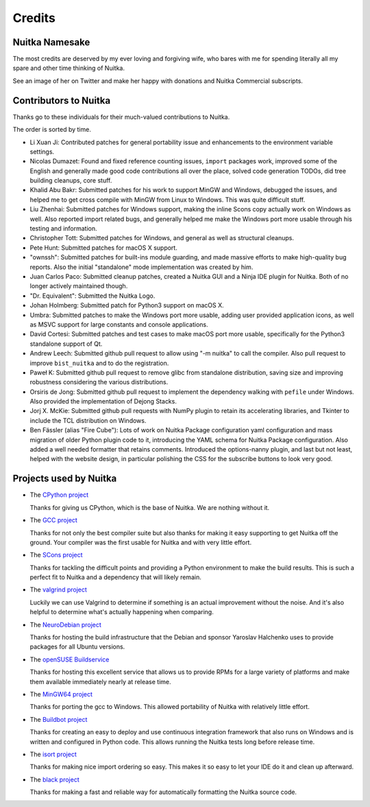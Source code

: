 .. meta::
   :description: Why is Nuitka named like this, and who do we thank for it.
   :keywords: python,scons,black,buildbot,isort,NeuroDebian,mingw64,valgrind

#########
 Credits
#########

*****************
 Nuitka Namesake
*****************

The most credits are deserved by my ever loving and forgiving wife, who
bares with me for spending literally all my spare and other time
thinking of Nuitka.

See an image of her on Twitter and make her happy with donations and
Nuitka Commercial subscripts.

.. raw:: html

   <blockquote class="twitter-tweet" data-conversation="none"><p lang="en" dir="ltr">Nuitka is short for Annuitka, which is the nickname of my wife Anna who is Russian... here a recent shot with my son David.<br><br>I one day made her the compiler as a gift. Much better name than &quot;Py2C&quot;, right? <a href="https://t.co/9A3nod8CZ7">pic.twitter.com/9A3nod8CZ7</a></p>&mdash; Kay Hayen (@KayHayen) <a href="https://twitter.com/KayHayen/status/1028940741047930880?ref_src=twsrc%5Etfw">August 13, 2018</a></blockquote> <script async src="https://platform.twitter.com/widgets.js" charset="utf-8"></script>

************************
 Contributors to Nuitka
************************

Thanks go to these individuals for their much-valued contributions to
Nuitka.

The order is sorted by time.

-  Li Xuan Ji: Contributed patches for general portability issue and
   enhancements to the environment variable settings.

-  Nicolas Dumazet: Found and fixed reference counting issues,
   ``import`` packages work, improved some of the English and generally
   made good code contributions all over the place, solved code
   generation TODOs, did tree building cleanups, core stuff.

-  Khalid Abu Bakr: Submitted patches for his work to support MinGW and
   Windows, debugged the issues, and helped me to get cross compile with
   MinGW from Linux to Windows. This was quite difficult stuff.

-  Liu Zhenhai: Submitted patches for Windows support, making the inline
   Scons copy actually work on Windows as well. Also reported import
   related bugs, and generally helped me make the Windows port more
   usable through his testing and information.

-  Christopher Tott: Submitted patches for Windows, and general as well
   as structural cleanups.

-  Pete Hunt: Submitted patches for macOS X support.

-  "ownssh": Submitted patches for built-ins module guarding, and made
   massive efforts to make high-quality bug reports. Also the initial
   "standalone" mode implementation was created by him.

-  Juan Carlos Paco: Submitted cleanup patches, created a Nuitka GUI and
   a Ninja IDE plugin for Nuitka. Both of no longer actively maintained
   though.

-  "Dr. Equivalent": Submitted the Nuitka Logo.

-  Johan Holmberg: Submitted patch for Python3 support on macOS X.

-  Umbra: Submitted patches to make the Windows port more usable, adding
   user provided application icons, as well as MSVC support for large
   constants and console applications.

-  David Cortesi: Submitted patches and test cases to make macOS port
   more usable, specifically for the Python3 standalone support of Qt.

-  Andrew Leech: Submitted github pull request to allow using "-m
   nuitka" to call the compiler. Also pull request to improve
   ``bist_nuitka`` and to do the registration.

-  Paweł K: Submitted github pull request to remove glibc from
   standalone distribution, saving size and improving robustness
   considering the various distributions.

-  Orsiris de Jong: Submitted github pull request to implement the
   dependency walking with ``pefile`` under Windows. Also provided the
   implementation of Dejong Stacks.

-  Jorj X. McKie: Submitted github pull requests with NumPy plugin to
   retain its accelerating libraries, and Tkinter to include the TCL
   distribution on Windows.

-  Ben Fässler (alias "Fire Cube"): Lots of work on Nuitka Package
   configuration yaml configuration and mass migration of older Python
   plugin code to it, introducing the YAML schema for Nuitka Package
   configuration. Also added a well needed formatter that retains
   comments. Introduced the options-nanny plugin, and last but not
   least, helped with the website design, in particular polishing the
   CSS for the subscribe buttons to look very good.

*************************
 Projects used by Nuitka
*************************

-  The `CPython project <https://www.python.org>`__

   Thanks for giving us CPython, which is the base of Nuitka. We are
   nothing without it.

-  The `GCC project <https://gcc.gnu.org>`__

   Thanks for not only the best compiler suite but also thanks for
   making it easy supporting to get Nuitka off the ground. Your compiler
   was the first usable for Nuitka and with very little effort.

-  The `SCons project <https://www.scons.org>`__

   Thanks for tackling the difficult points and providing a Python
   environment to make the build results. This is such a perfect fit to
   Nuitka and a dependency that will likely remain.

-  The `valgrind project <https://valgrind.org>`__

   Luckily we can use Valgrind to determine if something is an actual
   improvement without the noise. And it's also helpful to determine
   what's actually happening when comparing.

-  The `NeuroDebian project <https://neuro.debian.net>`__

   Thanks for hosting the build infrastructure that the Debian and
   sponsor Yaroslav Halchenko uses to provide packages for all Ubuntu
   versions.

-  The `openSUSE Buildservice <https://openbuildservice.org>`__

   Thanks for hosting this excellent service that allows us to provide
   RPMs for a large variety of platforms and make them available
   immediately nearly at release time.

-  The `MinGW64 project <https://mingw-w64.org>`__

   Thanks for porting the gcc to Windows. This allowed portability of
   Nuitka with relatively little effort.

-  The `Buildbot project <https://buildbot.net>`__

   Thanks for creating an easy to deploy and use continuous integration
   framework that also runs on Windows and is written and configured in
   Python code. This allows running the Nuitka tests long before release
   time.

-  The `isort project <https://timothycrosley.github.io/isort/>`__

   Thanks for making nice import ordering so easy. This makes it so easy
   to let your IDE do it and clean up afterward.

-  The `black project <https://github.com/ambv/black>`__

   Thanks for making a fast and reliable way for automatically
   formatting the Nuitka source code.
